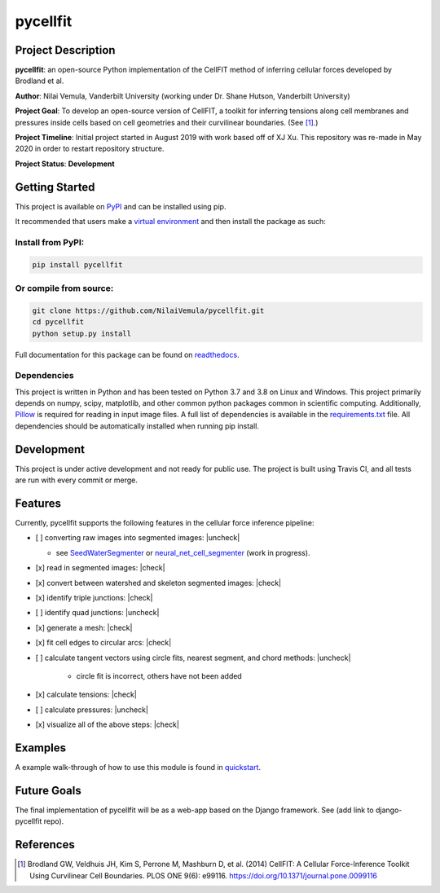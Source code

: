 =========
pycellfit
=========

.. image:: https://travis-ci.com/NilaiVemula/pycellfit.svg?branch=master
  :target: https://travis-ci.com/NilaiVemula/pycellfit
.. image:: https://codecov.io/gh/NilaiVemula/pycellfit/branch/master/graph/badge.svg
  :target: https://codecov.io/gh/NilaiVemula/pycellfit
.. image:: https://readthedocs.org/projects/pycellfit/badge/?version=latest
  :target: https://pycellfit.readthedocs.io/en/latest/?badge=latest
  :alt: Documentation Status
.. image:: https://badge.fury.io/py/pycellfit.svg
  :target: https://badge.fury.io/py/pycellfit

Project Description
-------------------
**pycellfit**: an open-source Python implementation of the CellFIT method of inferring cellular forces developed by Brodland et al.

**Author**: Nilai Vemula, Vanderbilt University (working under Dr. Shane Hutson, Vanderbilt University)

**Project Goal**: To develop an open-source version of CellFIT, a toolkit for inferring tensions along cell membranes and pressures inside cells based on cell geometries and their curvilinear boundaries. (See [1]_.)

**Project Timeline**: Initial project started in August 2019 with work based off of XJ Xu. This repository was re-made in May 2020 in order to restart repository structure.

**Project Status**: **Development**

Getting Started
---------------
This project is available on `PyPI <https://pypi.org/project/pycellfit/>`_ and can be installed using pip.

It recommended that users make a `virtual environment <https://docs.python.org/3/tutorial/venv.html>`_ and then install
the package as such:

Install from PyPI:
^^^^^^^^^^^^^^^^^^
.. code:: bash

   pip install pycellfit

Or compile from source:
^^^^^^^^^^^^^^^^^^^^^^^
.. code:: bash

   git clone https://github.com/NilaiVemula/pycellfit.git
   cd pycellfit
   python setup.py install

Full documentation for this package can be found on `readthedocs <https://pycellfit.readthedocs.io/>`_.

Dependencies
^^^^^^^^^^^^
This project is written in Python and has been tested on Python 3.7 and 3.8 on Linux and Windows. This project
primarily
depends
on numpy,
scipy, matplotlib, and other common python packages common in scientific computing. Additionally, `Pillow
<https://github.com/python-pillow/Pillow>`_ is required for reading in input image files. A full list of dependencies
is available in the requirements.txt_ file. All dependencies should be automatically installed when running pip install.

.. _requirements.txt: requirements.txt

Development
-----------
This project is under active development and not ready for public use. The project is built using Travis CI, and all
tests are run with every commit or merge.

Features
--------
Currently, pycellfit supports the following features in the cellular force inference pipeline:

- [ ] converting raw images into segmented images: |uncheck|

  - see `SeedWaterSegmenter <https://github
    .com/davidmashburn/SeedWaterSegmenter>`_ or `neural_net_cell_segmenter <https://github
    .com/NilaiVemula/neural_net_cell_segmenter>`_ (work in progress).

- [x] read in segmented images: |check|

- [x] convert between watershed and skeleton segmented images: |check|

- [x] identify triple junctions: |check|

- [ ] identify quad junctions: |uncheck|

- [x] generate a mesh: |check|

- [x] fit cell edges to circular arcs: |check|

- [ ] calculate tangent vectors using circle fits, nearest segment, and chord methods: |uncheck|

    - circle fit is incorrect, others have not been added

- [x] calculate tensions: |check|

- [ ] calculate pressures: |uncheck|

- [x] visualize all of the above steps: |check|

.. |check| raw:: html

    <input checked=""  type="checkbox">

.. |check_| raw:: html

    <input checked=""  disabled="" type="checkbox">

.. |uncheck| raw:: html

    <input type="checkbox">

.. |uncheck_| raw:: html

    <input disabled="" type="checkbox">

Examples
--------
A example walk-through of how to use this module is found in quickstart_.

.. _quickstart: tutorials/README.rst

Future Goals
------------
The final implementation of pycellfit will be as a web-app based on the Django framework. See (add link to
django-pycellfit repo).

References
----------
.. [1] Brodland GW, Veldhuis JH, Kim S, Perrone M, Mashburn D, et al. (2014) CellFIT: A Cellular Force-Inference Toolkit Using Curvilinear Cell Boundaries. PLOS ONE 9(6): e99116. https://doi.org/10.1371/journal.pone.0099116

